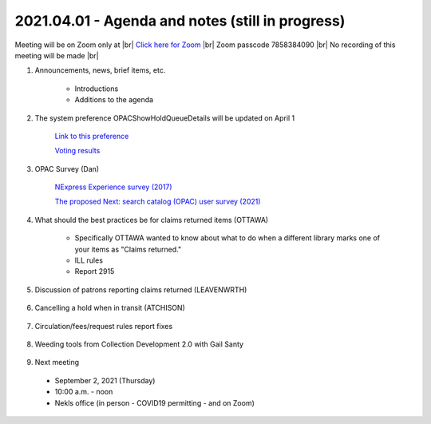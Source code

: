 2021.04.01 - Agenda and notes (still in progress)
=================================================

Meeting will be on Zoom only at |br|
`Click here for Zoom <https://kslib.zoom.us/j/94918233902?pwd=anpJVWxEY24vU21QZFEzREs3OE1UUT09>`_ |br|
Zoom passcode 7858384090 |br|
No recording of this meeting will be made |br|

..
  [todo]
  send e-mail

1. Announcements, news, brief items, etc.

    - Introductions
    - Additions to the agenda

#. The system preference OPACShowHoldQueueDetails will be updated on April 1

     `Link to this preference <../sysprefs/opac/appearance/OPACShowHoldQueueDetails.html>`_

     `Voting results <https://www.surveymonkey.com/stories/SM-WK8R5SDC/>`_

#. OPAC Survey (Dan)

     `NExpress Experience survey (2017) <https://www.surveymonkey.com/r/8G38JDH>`_

     `The proposed Next: search catalog (OPAC) user survey (2021) <https://www.surveymonkey.com/r/729RWJV>`_

#. What should the best practices be for claims returned items (OTTAWA)

    - Specifically OTTAWA wanted to know about what to do when a different library marks one of your items as "Claims returned."
    - ILL rules
    - Report 2915

    ..
      Need CR reports - 1 report to identify items - 1 report to identify library where item was checked out

#. Discussion of patrons reporting claims returned (LEAVENWRTH)

    ..
      Are libraries experiencing an uptick in how often patrons are reporting material not c/in, even after quarantine is completed, and the item is found on the library’s shelf?
       Is this changing your workflow, like checking in all material twice before shelving?
       It has been reported that multiple libraries in the area are dealing with a c/in issue. There is an interest in discovering if this widespread and possibly more than human error.


#. Cancelling a hold when in transit (ATCHISON)

    ..
      We had several items that had been in transit from Basehor since last September. One item ended up at the Atchison County Library in Missouri. Cindy cancelled the other two and called Basehor. They did a shelf check and the books were not there. The issue is how does the owning library know the item has gone missing if the other library doesn't call?

#. Circulation/fees/request rules report fixes

    ..
      comment

#. Weeding tools from Collection Development 2.0 with Gail Santy

    ..
      Include spreadsheets and links to reports

#. Next meeting
  - September 2, 2021 (Thursday)
  - 10:00 a.m. - noon
  - Nekls office (in person - COVID19 permitting - and on Zoom)

.. |ss| raw:: html

    <strike>

.. |se| raw:: html

    </strike>

.. |br| raw:: html

    <br />
